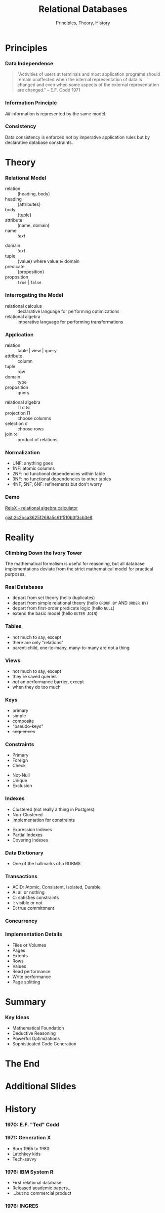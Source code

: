 #+GIST_ID: 8cecc640eef01dee8d6d4b140b6a70ca
#+TITLE: Relational Databases
#+SUBTITLE: Principles, Theory, History
#+AUTHOR: David A. Ventimiglia
#+EMAIL: davidaventimiglia@hasura.io

#+options: timestamp:nil title:t toc:nil todo:t |:t num:nil author:nil

#+REVEAL_DEFAULT_SLIDE_BACKGROUND: ./assets/slide_background.png
#+REVEAL_INIT_OPTIONS: transition:'none', controlsLayout:'edges', progress:false, controlsTutorial:false
#+REVEAL_THEME: black
#+REVEAL_TITLE_SLIDE_BACKGROUND: ./assets/slide_background.png
#+REVEAL_PLUGINS: (highlight)

* Principles

*** Data Independence

#+begin_quote
"Activities of users at terminals and most application programs should
remain unaffected when the internal representation of data is changed
and even when some aspects of the external representation are
changed." -- E.F. Codd 1971
#+end_quote

*** Information Principle

/All/ information is represented by the same model.

*** Consistency

Data consistency is enforced not by imperative application rules but
by declarative database constraints.

* Theory

*** Relational Model

#+REVEAL_HTML: <div class="column" style="float:left; width:50%">

- relation :: (heading, body)
- heading :: {attributes}
- body :: {tuple}
- attribute :: (name, domain)
- name :: /text/

#+REVEAL_HTML: </div>

#+REVEAL_HTML: <div class="column" style="float:right; width:50%">

- domain :: /text/
- tuple :: {value} where value ∈ domain
- predicate :: {proposition}
- proposition :: =true= | =false=

#+REVEAL_HTML: </div>

*** Interrogating the Model

- relational calculus :: declarative language for performing optimizations
- relational algebra :: imperative language for performing transformations

*** Application

#+REVEAL_HTML: <div class="column" style="float:left; width:50%">

- relation :: table | view | query
- attribute :: column
- tuple :: row
- domain :: type
- proposition :: query

#+REVEAL_HTML: </div>

#+REVEAL_HTML: <div class="column" style="float:right; width:50%">

- relational algebra :: Π σ ⨝
- projection Π :: choose columns
- selection σ :: choose rows
- join ⨝ :: product of relations

#+REVEAL_HTML: </div>

*** Normalization

- UNF:  anything goes
- 1NF:  atomic columns
- 2NF:  no functional dependencies within table
- 3NF:  no functional dependencies to other tables
- 4NF, 5NF, 6NF:  refinements but don't worry

*** Demo

[[http://clotho.uom.gr/relax/calc.htm][RelaX - relational algebra calculator]]

[[https://gist.github.com/dventimihasura/2c2bca3625f268a5c61f510b3f3cb3e8][gist:2c2bca3625f268a5c61f510b3f3cb3e8]]

* Reality

*** Climbing Down the Ivory Tower

The mathematical formalism is useful for reasoning, but all database
implementations deviate from the strict mathematical model for
practical purposes.

*** Real Databases

- depart from set theory (hello duplicates)
- depart from simple relational theory (hello ~GROUP BY~ AND ~ORDER BY~)
- depart from first-order predicate logic (hello ~NULL~)
- extend the basic model (hello ~OUTER JOIN~)

*** Tables

- not much to say, except
- there are only "relations"
- parent-child, one-to-many, many-to-many are not a thing

*** Views

- not much to say, except
- they're saved queries
- /not/ an performance barrier, except
- when they do too much

*** Keys

- primary
- simple
- composite
- "pseudo-keys"
- +sequences+

*** Constraints

#+REVEAL_HTML: <div class="column" style="float:right; width:50%">
- Primary
- Foreign
- Check
#+REVEAL_HTML: </div>

#+REVEAL_HTML: <div class="column" style="float:right; width:50%">
- Not-Null
- Unique
- Exclusion
#+REVEAL_HTML: </div>

*** Indexes

#+REVEAL_HTML: <div class="column" style="float:right; width:50%">
- Clustered (not really a thing in Postgres)
- Non-Clustered
- Implementation for constraints
#+REVEAL_HTML: </div>

#+REVEAL_HTML: <div class="column" style="float:right; width:50%">
- Expression Indexes
- Partial Indexes
- Covering Indexes
#+REVEAL_HTML: </div>

*** Data Dictionary

- One of the hallmarks of a RDBMS

*** Transactions

- ACID: Atomic, Consistent, Isolated, Durable
- A: all or nothing
- C: satisfies constraints
- I: visible or not
- D: true committment

*** Concurrency

*** Implementation Details

- Files or Volumes
- Pages
- Extents
- Rows
- Values
- Read performance
- Write performance
- Page splitting

* Summary

*** Key Ideas

- Mathematical Foundation
- Deductive Reasoning
- Powerful Optimizations
- Sophisticated Code Generation

* The End

* Additional Slides

* History

*** 1970: E.F. "Ted" Codd

*** 1971: Generation X

- Born 1965 to 1980
- Latchkey kids
- Tech-savvy

*** 1976: IBM System R

- First relational database
- Released academic papers...
- ...but no commercial product

*** 1976: INGRES

- Based off those papers
- Berkeley research project
- Later a commercial product

*** 1977: Oracle

- PDP-11 UNIX
- Influence directly from Codd's 1970 paper

*** 1977: Apple

- Apple II
- *BASIC*
- 6M units sold worldwide
- Sales peaked in 1983
- No RDBMS :(

*** 1978: Space Invaders

*** 1982: Commodore

- VIC-20
- Commodore 64
- *BASIC*
- 17M units sold worldwide
- Sales peaked in 1984
- No RDBMS :(
  
*** 1984: Sybase

- More Berkeley academics

*** 1989: Microsoft SQL Server

- Licensed from Sybase for IBM OS/2

*** 1990: The World Wide Web

- Tim Berners-Lee at CERN
- First web server and graphical browser

*** 1993: Mosaic

- Marc Andreesen
- NCSA

*** 1994: The Year of the Web

- Gen-Xers were 23 years old

*** 1995: The Dot-com Bubble

- HTML
- MySQL
- Perl is used
- But Java appears

*** 1996: MySQL

- MyISAM had severe limitations
- Fast but no transactions
- No relational integrity
- No triggers
- No functions

*** 2000: The NASDAQ Peaks

- the party's over
- From dog treats to the banks
- ORMs, EJBs, oh my!

*** 2004: Object-Relational Mapping is the Vietnam of our industry

- Ted Neward, architect and prolific author
- Gen-Xers were 33

*** 2004: The MapReduce Paper

- Apache Hadoop released 2006

*** 2005: CouchDB

- No SQL

*** 2005: GreenPlum

- SQL?
- MPP

*** 2007: MongoDB

- No SQL!

*** 2007: The Dynamo Paper

- No SQL!!

*** 2010: Moore's Law Ends

- Gordon Web, Intel co-founder

*** 2010: Apache Hive

- SQL on Hadoop

*** 2010: CitusDB

- SQL
- MPP

*** 2013: AWS Redshift

- SQL!
- MPP

*** 2014: Apache Spark

- Comes with SQL (more-or-less)

*** 2017: Hasura

*** 2022: Today

- Gen-Xers are in their fifties.
- No longer calling the shots on tech
- Finally!

* Why Don't We Build Applications in the Database?

*** It's not what they tell you

- +performance+
- +not a real programming language+
- +not object-oriented+

*** It's never what they tell you

#+ATTR_HTML: :width 60%
#+ATTR_HTML: :height 60%
[[file:assets/Apple_II_typical_configuration_1977.png]]
